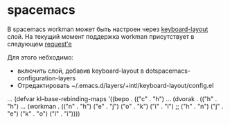 * spacemacs
  
  В spacemacs workman может быть настроен через [[https://github.com/syl20bnr/spacemacs/tree/master/layers/%252Bintl/keyboard-layout][keyboard-layout]] слой.
  На текущий момент поддержка workman присутствует в следующем [[https://github.com/syl20bnr/spacemacs/pull/7335/files/9f9364aa2f3530ce8dd31dde54dbe5dd374b28f9][request'e]]
  
  Для этого небходимо:
  - включить слой, добавив keyboard-layout в dotspacemacs-configuration-layers
  - Отредактировать ~/.emacs.d/layers/+intl/keyboard-layout/config.el
  
  #+BEGIN_SRC
 ...
 (defvar kl--base-rebinding-maps
  '((bepo . (("c" . "h")
            ...
    (dvorak . (("h" . "h")
            ...
    (workman . (("n" . "h")
               ("e" . "j")
               ("o" . "k")
               ("i" . "l")
               ;;
               ("h" . "n")
               ("j" . "e")
               ("k" . "o")
               ("l" . "i"))))
  #+END+SRC

